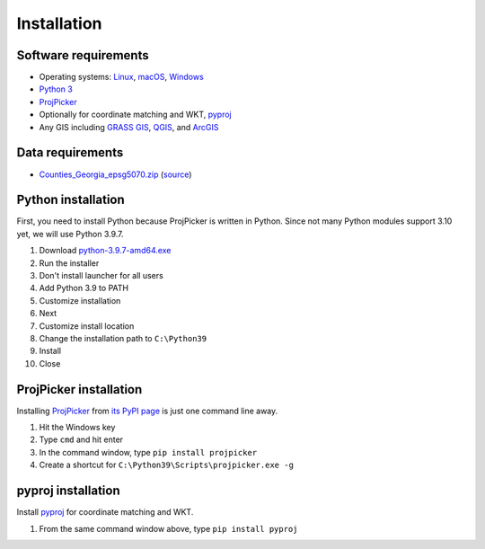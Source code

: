 Installation
============

Software requirements
---------------------

* Operating systems: `Linux <https://www.kernel.org/>`_, `macOS <https://www.apple.com/macos/>`_, `Windows <https://www.microsoft.com/windows/>`_
* `Python 3 <https://www.python.org/>`_
* `ProjPicker <https://projpicker.readthedocs.io/>`_
* Optionally for coordinate matching and WKT, `pyproj <https://pypi.org/project/pyproj/>`_
* Any GIS including `GRASS GIS <https://grass.osgeo.org/>`_, `QGIS <https://qgis.org/>`_, and `ArcGIS <https://www.arcgis.com/>`_

Data requirements
-----------------

* `Counties_Georgia_epsg5070.zip <https://github.com/HuidaeCho/projpicker-workshop/raw/master/data/Counties_Georgia_epsg5070.zip>`_ (`source <https://arc-garc.opendata.arcgis.com/datasets/dc20713282734a73abe990995de40497_68>`_)

Python installation
-------------------

First, you need to install Python because ProjPicker is written in Python.
Since not many Python modules support 3.10 yet, we will use Python 3.9.7.

1. Download `python-3.9.7-amd64.exe <https://www.python.org/ftp/python/3.9.7/python-3.9.7-amd64.exe>`_
2. Run the installer
3. Don't install launcher for all users
4. Add Python 3.9 to PATH
5. Customize installation
6. Next
7. Customize install location
8. Change the installation path to ``C:\Python39``
9. Install
10. Close

ProjPicker installation
-----------------------

Installing `ProjPicker`_ from `its PyPI page <https://pypi.org/project/projpicker/>`_ is just one command line away.

1. Hit the Windows key
2. Type ``cmd`` and hit enter
3. In the command window, type ``pip install projpicker``
4. Create a shortcut for ``C:\Python39\Scripts\projpicker.exe -g``

pyproj installation
-------------------

Install `pyproj`_ for coordinate matching and WKT.

1. From the same command window above, type ``pip install pyproj``
